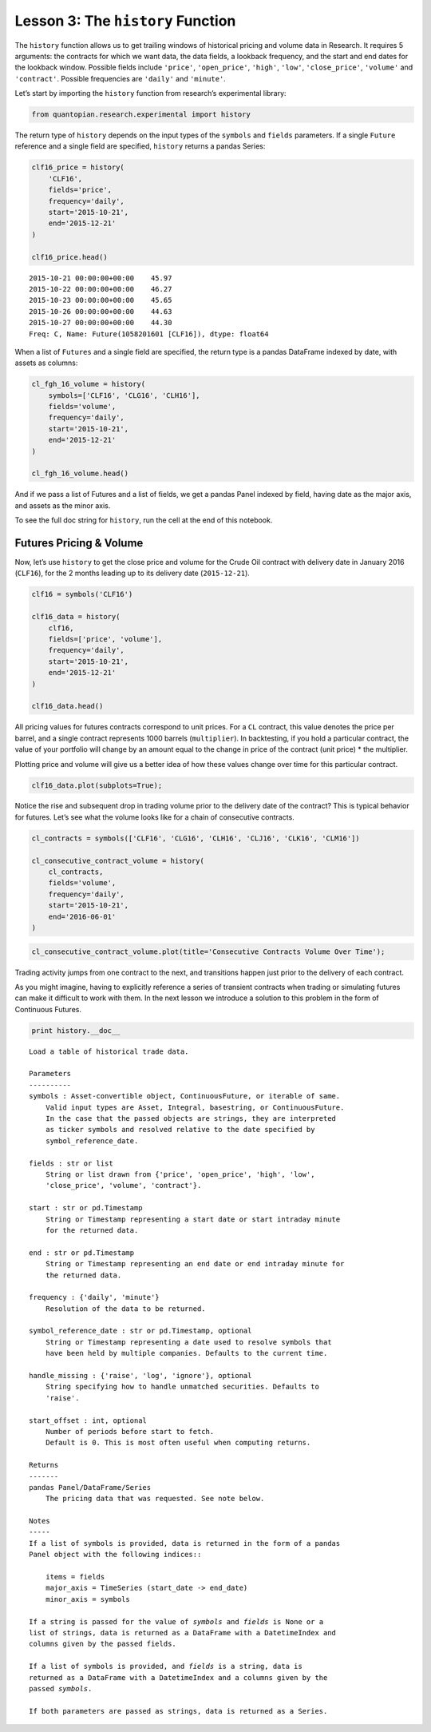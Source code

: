 Lesson 3: The ``history`` Function
----------------------------------

The ``history`` function allows us to get trailing windows of historical
pricing and volume data in Research. It requires 5 arguments: the
contracts for which we want data, the data fields, a lookback frequency,
and the start and end dates for the lookback window. Possible fields
include ``'price'``, ``'open_price'``, ``'high'``, ``'low'``,
``'close_price'``, ``'volume'`` and ``'contract'``. Possible frequencies
are ``'daily'`` and ``'minute'``.

Let’s start by importing the ``history`` function from research’s
experimental library:

.. code:: ipython2

    from quantopian.research.experimental import history

The return type of ``history`` depends on the input types of the
``symbols`` and ``fields`` parameters. If a single ``Future`` reference
and a single field are specified, ``history`` returns a pandas Series:

.. code:: ipython2

    clf16_price = history(
        'CLF16', 
        fields='price', 
        frequency='daily', 
        start='2015-10-21', 
        end='2015-12-21'
    )
    
    clf16_price.head()




.. parsed-literal::

    2015-10-21 00:00:00+00:00    45.97
    2015-10-22 00:00:00+00:00    46.27
    2015-10-23 00:00:00+00:00    45.65
    2015-10-26 00:00:00+00:00    44.63
    2015-10-27 00:00:00+00:00    44.30
    Freq: C, Name: Future(1058201601 [CLF16]), dtype: float64



When a list of ``Futures`` and a single field are specified, the return
type is a pandas DataFrame indexed by date, with assets as columns:

.. code:: ipython2

    cl_fgh_16_volume = history(
        symbols=['CLF16', 'CLG16', 'CLH16'], 
        fields='volume', 
        frequency='daily', 
        start='2015-10-21', 
        end='2015-12-21'
    )
    
    cl_fgh_16_volume.head()




.. raw:: html

    <div>
    <table border="1" class="dataframe">
      <thead>
        <tr style="text-align: right;">
          <th></th>
          <th>Future(1058201601 [CLF16])</th>
          <th>Future(1058201602 [CLG16])</th>
          <th>Future(1058201603 [CLH16])</th>
        </tr>
      </thead>
      <tbody>
        <tr>
          <th>2015-10-21 00:00:00+00:00</th>
          <td>21833.0</td>
          <td>2949.0</td>
          <td>1725.0</td>
        </tr>
        <tr>
          <th>2015-10-22 00:00:00+00:00</th>
          <td>17198.0</td>
          <td>2150.0</td>
          <td>1544.0</td>
        </tr>
        <tr>
          <th>2015-10-23 00:00:00+00:00</th>
          <td>27287.0</td>
          <td>3544.0</td>
          <td>1849.0</td>
        </tr>
        <tr>
          <th>2015-10-26 00:00:00+00:00</th>
          <td>18940.0</td>
          <td>2745.0</td>
          <td>1457.0</td>
        </tr>
        <tr>
          <th>2015-10-27 00:00:00+00:00</th>
          <td>22071.0</td>
          <td>3211.0</td>
          <td>2638.0</td>
        </tr>
      </tbody>
    </table>
    </div>



And if we pass a list of Futures and a list of fields, we get a pandas
Panel indexed by field, having date as the major axis, and assets as the
minor axis.

To see the full doc string for ``history``, run the cell at the end of
this notebook.

Futures Pricing & Volume
~~~~~~~~~~~~~~~~~~~~~~~~

Now, let’s use ``history`` to get the close price and volume for the
Crude Oil contract with delivery date in January 2016 (``CLF16``), for
the 2 months leading up to its delivery date (``2015-12-21``).

.. code:: ipython2

    clf16 = symbols('CLF16')
    
    clf16_data = history(
        clf16, 
        fields=['price', 'volume'], 
        frequency='daily', 
        start='2015-10-21', 
        end='2015-12-21'
    )
    
    clf16_data.head()




.. raw:: html

    <div>
    <table border="1" class="dataframe">
      <thead>
        <tr style="text-align: right;">
          <th></th>
          <th>price</th>
          <th>volume</th>
        </tr>
      </thead>
      <tbody>
        <tr>
          <th>2015-10-21 00:00:00+00:00</th>
          <td>45.97</td>
          <td>21833.0</td>
        </tr>
        <tr>
          <th>2015-10-22 00:00:00+00:00</th>
          <td>46.27</td>
          <td>17198.0</td>
        </tr>
        <tr>
          <th>2015-10-23 00:00:00+00:00</th>
          <td>45.65</td>
          <td>27287.0</td>
        </tr>
        <tr>
          <th>2015-10-26 00:00:00+00:00</th>
          <td>44.63</td>
          <td>18940.0</td>
        </tr>
        <tr>
          <th>2015-10-27 00:00:00+00:00</th>
          <td>44.30</td>
          <td>22071.0</td>
        </tr>
      </tbody>
    </table>
    </div>



All pricing values for futures contracts correspond to unit prices. For
a ``CL`` contract, this value denotes the price per barrel, and a single
contract represents 1000 barrels (``multiplier``). In backtesting, if
you hold a particular contract, the value of your portfolio will change
by an amount equal to the change in price of the contract (unit price)
\* the multiplier.

Plotting price and volume will give us a better idea of how these values
change over time for this particular contract.

.. code:: ipython2

    clf16_data.plot(subplots=True);



.. image:: notebook_files/notebook_15_0.png


Notice the rise and subsequent drop in trading volume prior to the
delivery date of the contract? This is typical behavior for futures.
Let’s see what the volume looks like for a chain of consecutive
contracts.

.. code:: ipython2

    cl_contracts = symbols(['CLF16', 'CLG16', 'CLH16', 'CLJ16', 'CLK16', 'CLM16'])
    
    cl_consecutive_contract_volume = history(
        cl_contracts, 
        fields='volume', 
        frequency='daily', 
        start='2015-10-21', 
        end='2016-06-01'
    )

.. code:: ipython2

    cl_consecutive_contract_volume.plot(title='Consecutive Contracts Volume Over Time');



.. image:: notebook_files/notebook_18_0.png


Trading activity jumps from one contract to the next, and transitions
happen just prior to the delivery of each contract.

As you might imagine, having to explicitly reference a series of
transient contracts when trading or simulating futures can make it
difficult to work with them. In the next lesson we introduce a solution
to this problem in the form of Continuous Futures.



.. code:: ipython2

    print history.__doc__


.. parsed-literal::

    
        Load a table of historical trade data.
    
        Parameters
        ----------
        symbols : Asset-convertible object, ContinuousFuture, or iterable of same.
            Valid input types are Asset, Integral, basestring, or ContinuousFuture.
            In the case that the passed objects are strings, they are interpreted
            as ticker symbols and resolved relative to the date specified by
            symbol_reference_date.
    
        fields : str or list
            String or list drawn from {'price', 'open_price', 'high', 'low',
            'close_price', 'volume', 'contract'}.
    
        start : str or pd.Timestamp
            String or Timestamp representing a start date or start intraday minute
            for the returned data.
    
        end : str or pd.Timestamp
            String or Timestamp representing an end date or end intraday minute for
            the returned data.
    
        frequency : {'daily', 'minute'}
            Resolution of the data to be returned.
    
        symbol_reference_date : str or pd.Timestamp, optional
            String or Timestamp representing a date used to resolve symbols that
            have been held by multiple companies. Defaults to the current time.
    
        handle_missing : {'raise', 'log', 'ignore'}, optional
            String specifying how to handle unmatched securities. Defaults to
            'raise'.
    
        start_offset : int, optional
            Number of periods before ``start`` to fetch.
            Default is 0. This is most often useful when computing returns.
    
        Returns
        -------
        pandas Panel/DataFrame/Series
            The pricing data that was requested. See note below.
    
        Notes
        -----
        If a list of symbols is provided, data is returned in the form of a pandas
        Panel object with the following indices::
    
            items = fields
            major_axis = TimeSeries (start_date -> end_date)
            minor_axis = symbols
    
        If a string is passed for the value of `symbols` and `fields` is None or a
        list of strings, data is returned as a DataFrame with a DatetimeIndex and
        columns given by the passed fields.
    
        If a list of symbols is provided, and `fields` is a string, data is
        returned as a DataFrame with a DatetimeIndex and a columns given by the
        passed `symbols`.
    
        If both parameters are passed as strings, data is returned as a Series.
        

